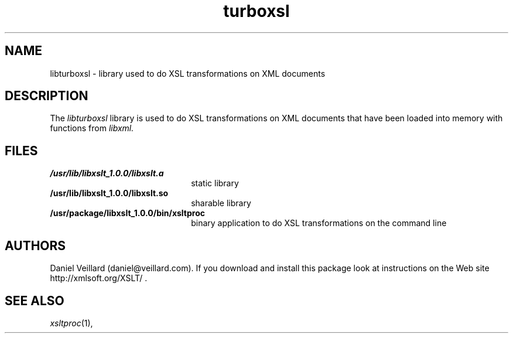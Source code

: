 .TH turboxsl 3 "16 February 2014"
.SH NAME
libturboxsl \- library used to do XSL transformations on XML documents
.SH DESCRIPTION
The 
.I libturboxsl
library is used to do XSL transformations on XML documents that
have been loaded into memory with functions from
.I libxml.
.LP
.SH FILES
.TP 2.2i
.B /usr/lib/libxslt_1.0.0/libxslt.a
static library
.TP
.B /usr/lib/libxslt_1.0.0/libxslt.so
sharable library
.TP
.B /usr/package/libxslt_1.0.0/bin/xsltproc
binary application to do XSL transformations on the command line
.SH AUTHORS
Daniel Veillard (daniel@veillard.com).
If you download and install this package look at instructions on the
Web site http://xmlsoft.org/XSLT/ .
.SH SEE ALSO
.IR xsltproc (1), 
.\" end of manual page

